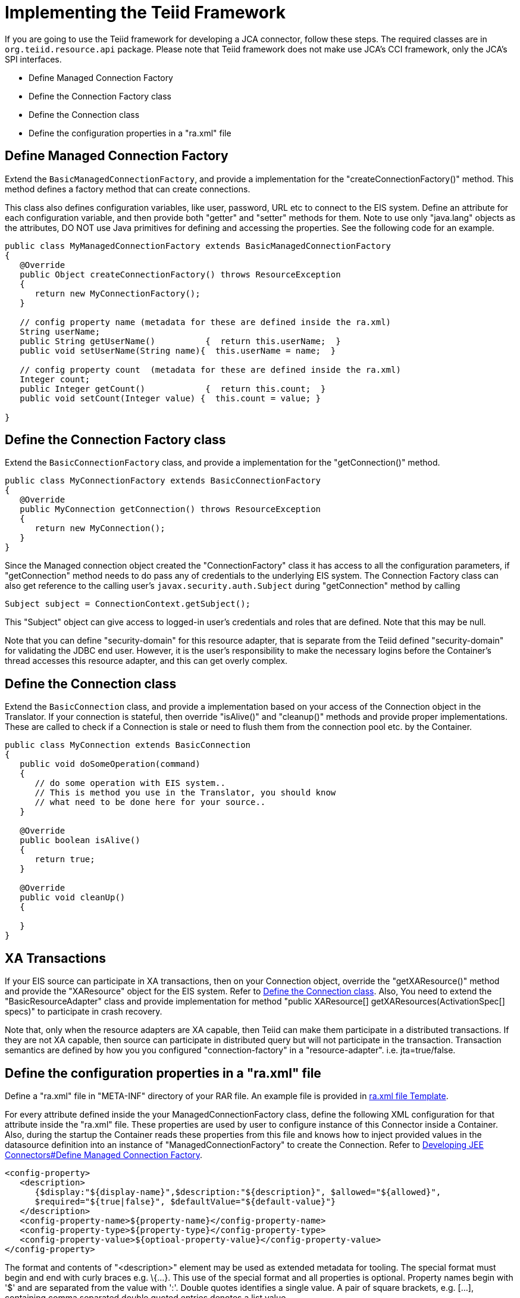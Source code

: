 
= Implementing the Teiid Framework

If you are going to use the Teiid framework for developing a JCA connector, follow these steps. The required classes are in `org.teiid.resource.api` package. Please note that Teiid framework does not make use JCA’s CCI framework, only the JCA’s SPI interfaces.

* Define Managed Connection Factory
* Define the Connection Factory class
* Define the Connection class
* Define the configuration properties in a "ra.xml" file

== Define Managed Connection Factory

Extend the `BasicManagedConnectionFactory`, and provide a implementation for the "createConnectionFactory()" method. This method defines a factory method that can create connections.

This class also defines configuration variables, like user, password, URL etc to connect to the EIS system. Define an attribute for each configuration variable, and then provide both "getter" and "setter" methods for them. Note to use only "java.lang" objects as the attributes, DO NOT use Java primitives for defining and accessing the properties. See the following code for an example.

[source,java]
----
public class MyManagedConnectionFactory extends BasicManagedConnectionFactory 
{
   @Override
   public Object createConnectionFactory() throws ResourceException 
   {
      return new MyConnectionFactory();
   }

   // config property name (metadata for these are defined inside the ra.xml)
   String userName;
   public String getUserName()          {  return this.userName;  }
   public void setUserName(String name){  this.userName = name;  }

   // config property count  (metadata for these are defined inside the ra.xml)
   Integer count;
   public Integer getCount()            {  return this.count;  }
   public void setCount(Integer value) {  this.count = value; }               

}
----

== Define the Connection Factory class

Extend the `BasicConnectionFactory` class, and provide a implementation for the "getConnection()" method.

[source,java]
----
public class MyConnectionFactory extends BasicConnectionFactory 
{
   @Override
   public MyConnection getConnection() throws ResourceException 
   {
      return new MyConnection();
   }  
}
----

Since the Managed connection object created the "ConnectionFactory" class it has access to all the configuration parameters, if "getConnection" method needs to do pass any of credentials to the underlying EIS system. The Connection Factory class can also get reference to the calling user’s `javax.security.auth.Subject` during "getConnection" method by calling

[source,java]
----
Subject subject = ConnectionContext.getSubject();
----

This "Subject" object can give access to logged-in user’s credentials and roles that are defined. Note that this may be null.

Note that you can define "security-domain" for this resource adapter, that is separate from the Teiid defined "security-domain" for validating the JDBC end user. However, it is the user's responsibility to make the necessary logins before the Container’s thread accesses this resource adapter, and this can get overly complex.

== Define the Connection class

Extend the `BasicConnection` class, and provide a implementation based on your access of the Connection object in the Translator. If your connection is stateful, then override "isAlive()" and "cleanup()" methods and provide proper implementations. These are called to check if a Connection is stale or need to flush them from the connection pool etc. by the Container.

[source,java]
----
public class MyConnection extends BasicConnection 
{
   public void doSomeOperation(command)
   {
      // do some operation with EIS system..
      // This is method you use in the Translator, you should know
      // what need to be done here for your source..
   }
     
   @Override
   public boolean isAlive() 
   {
      return true;
   }
   
   @Override
   public void cleanUp() 
   {
         
   }
}
----

== XA Transactions

If your EIS source can participate in XA transactions, then on your Connection object, override the "getXAResource()" method and provide the "XAResource" object for the EIS system. Refer to link:Implementing_the_Teiid_Framework.adoc[Define the Connection class]. Also, You need to extend the "BasicResourceAdapter" class and provide implementation for method "public XAResource[] getXAResources(ActivationSpec[] specs)" to participate in crash recovery.

Note that, only when the resource adapters are XA capable, then Teiid can make them participate in a distributed transactions. If they are not XA capable, then source can participate in distributed query but will not participate in the transaction. Transaction semantics are defined by how you you configured "connection-factory" in a "resource-adapter". i.e. jta=true/false.

== Define the configuration properties in a "ra.xml" file

Define a "ra.xml" file in "META-INF" directory of your RAR file. An example file is provided in link:ra.xml_file_Template.html[ra.xml file Template].

For every attribute defined inside the your ManagedConnectionFactory
class, define the following XML configuration for that attribute inside
the "ra.xml" file. These properties are used by user to configure instance of this Connector inside a Container. Also, during the startup the Container reads these properties from this file and knows how to inject provided values in the datasource definition into an instance of "ManagedConnectionFactory" to create the Connection. Refer to link:Developing_JEE_Connectors.adoc[Developing JEE Connectors#Define Managed Connection Factory].

[source,xml]
----
<config-property>
   <description>
      {$display:"${display-name}",$description:"${description}", $allowed="${allowed}", 
      $required="${true|false}", $defaultValue="${default-value}"}
   </description>
   <config-property-name>${property-name}</config-property-name>
   <config-property-type>${property-type}</config-property-type>
   <config-property-value>${optioal-property-value}</config-property-value>
</config-property>
----

The format and contents of "<description>" element may be used as extended metadata for tooling. The special format must begin and end with curly braces e.g. \{…}. This use of the special format and all properties is optional. Property names begin with '$' and are separated from the value with ':'. Double quotes identifies a single value. A pair of square brackets, e.g. […], containing comma separated double quoted entries denotes a list value.

Extended metadata properties

* $display: Display name of the property
* $description: Description about the property
* $required: The property is a required property; or optional and a default is supplied
* $allowed: If property value must be in certain set of legal values, this defines all the allowed values
* $masked: The tools need to mask the property; Do not show in plain text; used for passwords
* $advanced: Notes this as Advanced property
* $editable: Property can be modified; or read-only

Note that all these are optional properties; however in the absence of this metadata, Teiid tooling may not work as expected.

